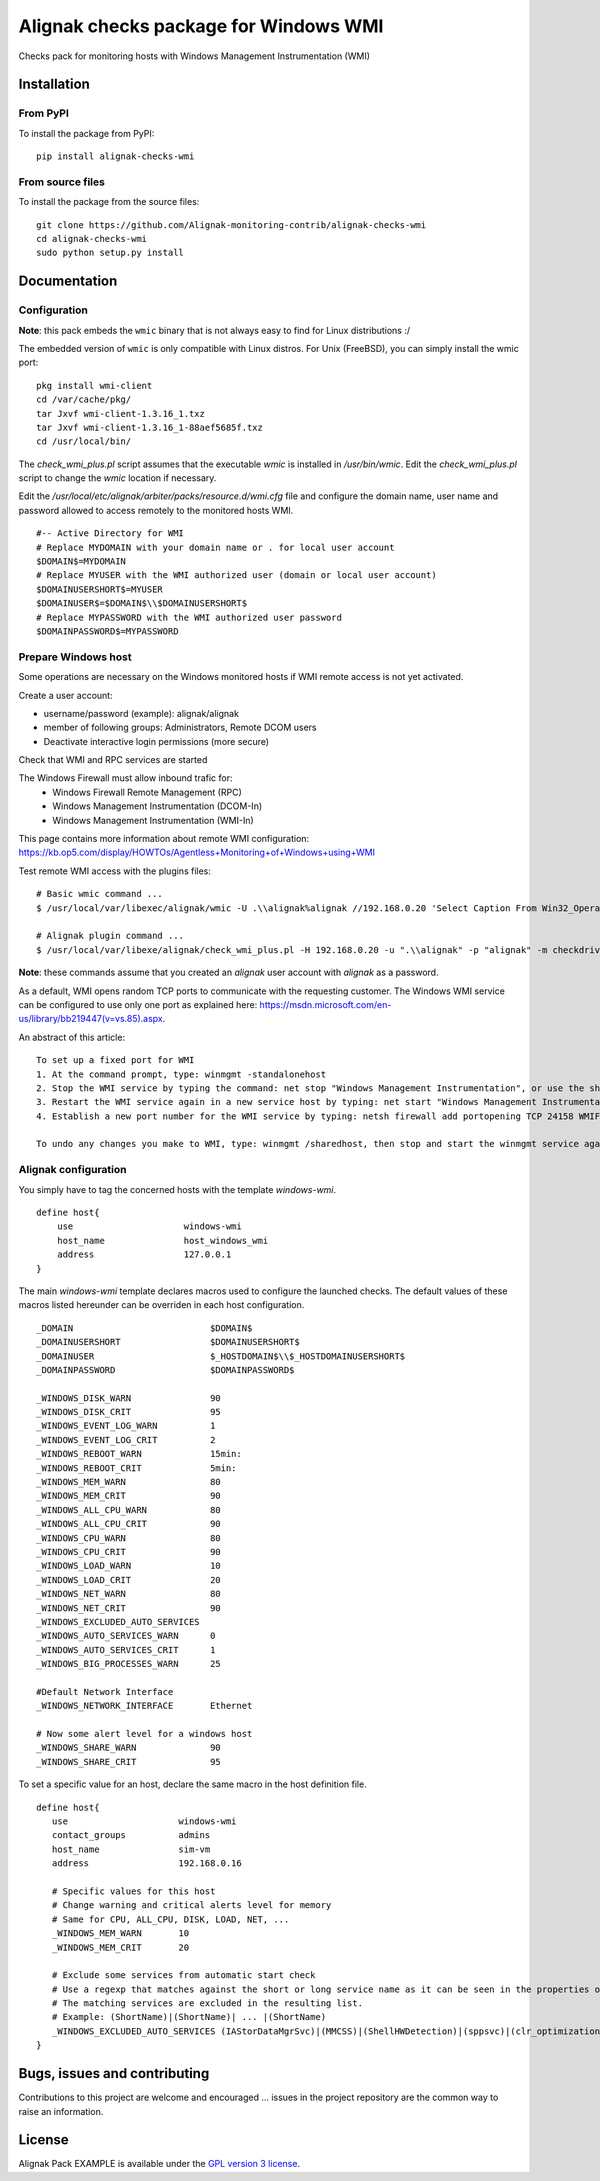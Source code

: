 Alignak checks package for Windows WMI
======================================

Checks pack for monitoring hosts with Windows Management Instrumentation (WMI)


Installation
----------------------------------------

From PyPI
~~~~~~~~~
To install the package from PyPI:
::
   pip install alignak-checks-wmi


From source files
~~~~~~~~~~~~~~~~~~~~~~~
To install the package from the source files:
::
   git clone https://github.com/Alignak-monitoring-contrib/alignak-checks-wmi
   cd alignak-checks-wmi
   sudo python setup.py install


Documentation
-------------

Configuration
~~~~~~~~~~~~~

**Note**: this pack embeds the ``wmic`` binary that is not always easy to find for Linux distributions :/


The embedded version of ``wmic`` is only compatible with Linux distros. For Unix (FreeBSD), you can simply install the wmic port:
::

    pkg install wmi-client
    cd /var/cache/pkg/
    tar Jxvf wmi-client-1.3.16_1.txz
    tar Jxvf wmi-client-1.3.16_1-88aef5685f.txz
    cd /usr/local/bin/

The *check_wmi_plus.pl* script assumes that the executable *wmic* is installed in */usr/bin/wmic*. Edit the *check_wmi_plus.pl* script to change the *wmic* location if necessary.

Edit the */usr/local/etc/alignak/arbiter/packs/resource.d/wmi.cfg* file and configure the domain
name, user name and password allowed to access remotely to the monitored hosts WMI.
::

    #-- Active Directory for WMI
    # Replace MYDOMAIN with your domain name or . for local user account
    $DOMAIN$=MYDOMAIN
    # Replace MYUSER with the WMI authorized user (domain or local user account)
    $DOMAINUSERSHORT$=MYUSER
    $DOMAINUSER$=$DOMAIN$\\$DOMAINUSERSHORT$
    # Replace MYPASSWORD with the WMI authorized user password
    $DOMAINPASSWORD$=MYPASSWORD

Prepare Windows host
~~~~~~~~~~~~~~~~~~~~
Some operations are necessary on the Windows monitored hosts if WMI remote access is not yet activated.

Create a user account:

- username/password (example): alignak/alignak
- member of following groups: Administrators, Remote DCOM users
- Deactivate interactive login permissions (more secure)

Check that WMI and RPC services are started

The Windows Firewall must allow inbound trafic for:
   - Windows Firewall Remote Management (RPC)
   - Windows Management Instrumentation (DCOM-In)
   - Windows Management Instrumentation (WMI-In)

This page contains more information about remote WMI configuration: https://kb.op5.com/display/HOWTOs/Agentless+Monitoring+of+Windows+using+WMI

Test remote WMI access with the plugins files:
::

   # Basic wmic command ...
   $ /usr/local/var/libexec/alignak/wmic -U .\\alignak%alignak //192.168.0.20 'Select Caption From Win32_OperatingSystem'

   # Alignak plugin command ...
   $ /usr/local/var/libexe/alignak/check_wmi_plus.pl -H 192.168.0.20 -u ".\\alignak" -p "alignak" -m checkdrivesize -a '.'  -w 90 -c 95 -o 0 -3 1  --inidir=/usr/local/var/libexec/alignak


**Note**: these commands assume that you created an *alignak* user account with *alignak* as a password.

As a default, WMI opens random TCP ports to communicate with the requesting customer. The Windows WMI service can be configured to use only one port as explained here:
https://msdn.microsoft.com/en-us/library/bb219447(v=vs.85).aspx.

An abstract of this article::

    To set up a fixed port for WMI
    1. At the command prompt, type: winmgmt -standalonehost
    2. Stop the WMI service by typing the command: net stop "Windows Management Instrumentation", or use the short name of net stop winmgmt
    3. Restart the WMI service again in a new service host by typing: net start "Windows Management Instrumentation" or net start winmgmt
    4. Establish a new port number for the WMI service by typing: netsh firewall add portopening TCP 24158 WMIFixedPort

    To undo any changes you make to WMI, type: winmgmt /sharedhost, then stop and start the winmgmt service again.


Alignak configuration
~~~~~~~~~~~~~~~~~~~~~

You simply have to tag the concerned hosts with the template `windows-wmi`.
::

    define host{
        use                     windows-wmi
        host_name               host_windows_wmi
        address                 127.0.0.1
    }

The main `windows-wmi` template declares macros used to configure the launched checks. The default values of these macros listed hereunder can be overriden in each host configuration.
::
   _DOMAIN                          $DOMAIN$
   _DOMAINUSERSHORT                 $DOMAINUSERSHORT$
   _DOMAINUSER                      $_HOSTDOMAIN$\\$_HOSTDOMAINUSERSHORT$
   _DOMAINPASSWORD                  $DOMAINPASSWORD$

   _WINDOWS_DISK_WARN               90
   _WINDOWS_DISK_CRIT               95
   _WINDOWS_EVENT_LOG_WARN          1
   _WINDOWS_EVENT_LOG_CRIT          2
   _WINDOWS_REBOOT_WARN             15min:
   _WINDOWS_REBOOT_CRIT             5min:
   _WINDOWS_MEM_WARN                80
   _WINDOWS_MEM_CRIT                90
   _WINDOWS_ALL_CPU_WARN            80
   _WINDOWS_ALL_CPU_CRIT            90
   _WINDOWS_CPU_WARN                80
   _WINDOWS_CPU_CRIT                90
   _WINDOWS_LOAD_WARN               10
   _WINDOWS_LOAD_CRIT               20
   _WINDOWS_NET_WARN                80
   _WINDOWS_NET_CRIT                90
   _WINDOWS_EXCLUDED_AUTO_SERVICES
   _WINDOWS_AUTO_SERVICES_WARN      0
   _WINDOWS_AUTO_SERVICES_CRIT      1
   _WINDOWS_BIG_PROCESSES_WARN      25

   #Default Network Interface
   _WINDOWS_NETWORK_INTERFACE       Ethernet

   # Now some alert level for a windows host
   _WINDOWS_SHARE_WARN              90
   _WINDOWS_SHARE_CRIT              95


To set a specific value for an host, declare the same macro in the host definition file.
::
   define host{
      use                     windows-wmi
      contact_groups          admins
      host_name               sim-vm
      address                 192.168.0.16

      # Specific values for this host
      # Change warning and critical alerts level for memory
      # Same for CPU, ALL_CPU, DISK, LOAD, NET, ...
      _WINDOWS_MEM_WARN       10
      _WINDOWS_MEM_CRIT       20

      # Exclude some services from automatic start check
      # Use a regexp that matches against the short or long service name as it can be seen in the properties of the service in Windows.
      # The matching services are excluded in the resulting list.
      # Example: (ShortName)|(ShortName)| ... |(ShortName)
      _WINDOWS_EXCLUDED_AUTO_SERVICES (IAStorDataMgrSvc)|(MMCSS)|(ShellHWDetection)|(sppsvc)|(clr_optimization_v4.0.30319_32)
   }


Bugs, issues and contributing
-----------------------------

Contributions to this project are welcome and encouraged ... issues in the project repository are the common way to raise an information.

License
-------

Alignak Pack EXAMPLE is available under the `GPL version 3 license`_.

.. _GPL version 3 license: http://opensource.org/licenses/GPL-3.0